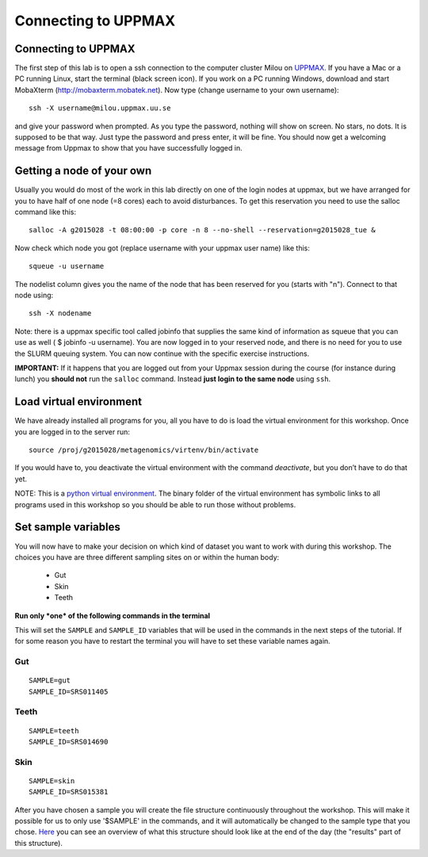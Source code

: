 Connecting to UPPMAX
================================

Connecting to UPPMAX
-------------------------------
The first step of this lab is to open a ssh connection to the computer cluster Milou on `UPPMAX <http://www.uppmax.uu.se//milou-user-guide>`_. If you have a Mac or a PC running Linux, start the terminal (black screen icon). If you work on a PC running Windows, download and start MobaXterm (http://mobaxterm.mobatek.net).
Now type (change username to your own username)::

  ssh -X username@milou.uppmax.uu.se

and give your password when prompted. As you type the password, nothing will show on screen. 
No stars, no dots. It is supposed to be that way. Just type the password and press enter, it will be fine.
You should now get a welcoming message from Uppmax to show that you have successfully logged in.

Getting a node of your own
-------------------------------
Usually you would do most of the work in this lab directly on one of the login nodes at uppmax, 
but we have arranged for you to have half of one node (=8 cores) each to avoid disturbances. To get this 
reservation you need to use the salloc command like this::

  salloc -A g2015028 -t 08:00:00 -p core -n 8 --no-shell --reservation=g2015028_tue &


Now check which node you got (replace username with your uppmax user name) like this::

  squeue -u username

The nodelist column gives you the name of the node that has been reserved for you (starts with "n").
Connect to that node using::

  ssh -X nodename

Note: there is a uppmax specific tool called jobinfo that supplies the same kind of information as 
squeue that you can use as well ( $ jobinfo -u username). You are now logged in to your reserved node, 
and there is no need for you to use the SLURM queuing system. You can now continue with the specific 
exercise instructions.

**IMPORTANT:** If it happens that you are logged out from your Uppmax session during the course
(for instance during lunch) you **should not** run the ``salloc`` command. Instead **just login to the 
same node** using ``ssh``.

Load virtual environment
----------------------------
We have already installed all programs for you, all you have to do is load the virtual
environment for this workshop. Once you are logged in to the server run::

    source /proj/g2015028/metagenomics/virtenv/bin/activate

If you would have to, you deactivate the virtual environment with the command `deactivate`, but you don’t have to do that yet.

NOTE: This is a `python virtual environment <http://www.sitepoint.com/virtual-environments-python-made-easy/>`_. The binary folder of the virtual environment has symbolic links to all programs used in this workshop so you should be able to run those without problems.

Set sample variables
----------------------------
You will now have to make your decision on which kind of dataset you want to work with during this workshop. 
The choices you have are three different sampling sites on or within the human body:
    - Gut
    - Skin
    - Teeth

**Run only *one* of the following commands in the terminal**

This will set the ``SAMPLE`` and ``SAMPLE_ID`` variables that will be used in the commands in the next steps
of the tutorial. If for some reason you have to restart the terminal you will have to set these variable names
again.

Gut
^^^
::

    SAMPLE=gut
    SAMPLE_ID=SRS011405

Teeth
^^^^^
::

    SAMPLE=teeth
    SAMPLE_ID=SRS014690

Skin
^^^^
::
    
    SAMPLE=skin
    SAMPLE_ID=SRS015381

After you have chosen a sample you will create the file structure continuously throughout the 
workshop. This will make it possible for us to only use '$SAMPLE' in the commands, and it will 
automatically be changed to the sample type that you chose. 
`Here <https://drive.google.com/file/d/0B-ktNmaBM1yrMUZxbV9CZHdWLUU/view?usp=sharing>`_ you 
can see an overview of what this structure should look like at the end of the day (the "results" part 
of this structure).

